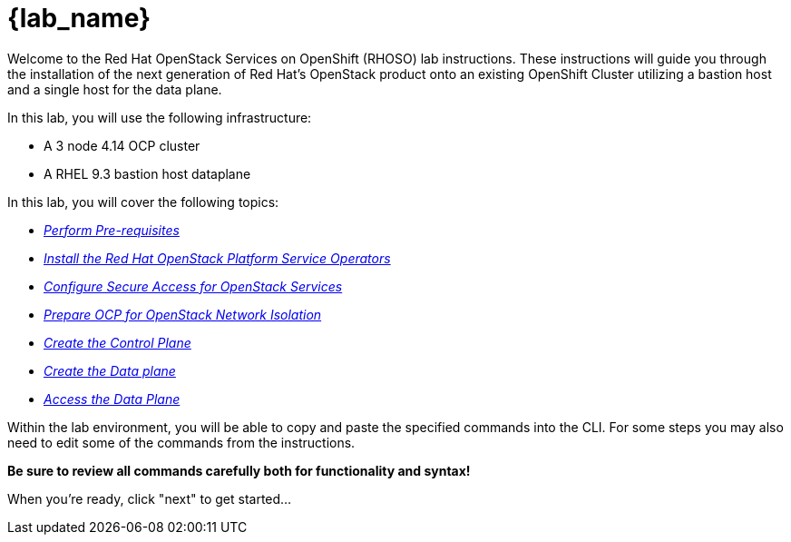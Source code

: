 = {lab_name}

Welcome to the Red Hat OpenStack Services on OpenShift (RHOSO) lab instructions.
These instructions will guide you through the installation of the next generation of Red Hat's OpenStack product onto an existing OpenShift Cluster utilizing a bastion host and a single host for the data plane.

In this lab, you will use the following infrastructure:

* A 3 node 4.14 OCP cluster
* A RHEL 9.3 bastion host dataplane

In this lab, you will cover the following topics:

* xref:prereqs.adoc[_Perform Pre-requisites_]
* xref:install-operators.adoc[_Install the Red Hat OpenStack Platform Service Operators_]
* xref:secure.adoc[_Configure Secure Access for OpenStack Services_]
* xref:network-isolation.adoc[_Prepare OCP for OpenStack Network Isolation_]
* xref:create-cp.adoc[_Create the Control Plane_]
* xref:create-dp.adoc[_Create the Data plane_]
* xref:access.adoc[_Access the Data Plane_]

Within the lab environment, you will be able to copy and paste the specified commands into the CLI.
For some steps you may also need to edit some of the commands from the  instructions.

*Be sure to review all commands carefully both for functionality and syntax!*

When you're ready, click "next" to get started...
